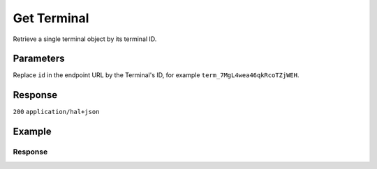 Get Terminal
============
.. api-name:: Terminals API
   :version: 2

.. endpoint::
   :method: GET
   :url: https://api.mollie.com/v2/terminals/*id*

.. authentication::
   :api_keys: true
   :organization_access_tokens: true
   :oauth: true

Retrieve a single terminal object by its terminal ID.

Parameters
----------
Replace ``id`` in the endpoint URL by the Terminal's ID, for example ``term_7MgL4wea46qkRcoTZjWEH``.

Response
--------
``200`` ``application/hal+json``

.. parameter:: resource
   :type: string

   Indicates the response contains a terminal object. Will always contain ``terminal`` for this endpoint.

.. parameter:: id
   :type: string

   The unique identifier used for referring to a terminal. Mollie assigns this identifier at terminal creation time.
   For example ``term_7MgL4wea46qkRcoTZjWEH``. This ID will be used by Mollie to refer to a certain terminal and will be
   used for assigning a payment to a specific terminal.

.. parameter:: profileId
   :type: string

   The identifier used for referring to the profile the terminal was created on. For example, ``pfl_QkEhN94Ba``.

.. parameter:: status
   :type: string

   The status of the terminal, which is a read-only value determined by Mollie, according to the actions performed for that terminal.
   Its values can be ``pending``, ``active``, ``inactive``. ``pending`` means that the terminal has been created but not yet active. ``active``
   means that the terminal is active and can take payments. ``inactive`` means that the terminal has been deactivated.

.. parameter:: brand
   :type: string

   The brand of the terminal.

.. parameter:: model
   :type: string

   The model of the terminal.

.. parameter:: serialNumber
   :type: string

   The serial number of the terminal. The serial number is provided at terminal creation time.

.. parameter:: currency
   :type: string

   The currency which is set for the terminal, in `ISO 4217 <https://en.wikipedia.org/wiki/ISO_4217>`_ format.

.. parameter:: description
   :type: string

   A short description of the terminal. The description will be visible in the Dashboard, but also on the device itself for identification purposes.

.. parameter:: timezone
   :type: string

   The timezone of the terminal. Example: “Europe/Brussels”.

.. parameter:: locale
   :type: string

   This will be a full locale, for example ``nl_NL`` and it will be provided by the user.

.. parameter:: createdAt
   :type: datetime

   The date and time the terminal was created, in `ISO 8601 <https://en.wikipedia.org/wiki/ISO_8601>`_ format.

.. parameter:: updatedAt
   :type: datetime

   The date and time the terminal was last updated, in `ISO 8601 <https://en.wikipedia.org/wiki/ISO_8601>`_ format.

.. parameter:: disabledAt
   :type: datetime
   :condition: optional

   The date and time the terminal was disabled, in `ISO 8601 <https://en.wikipedia.org/wiki/ISO_8601>`_ format. This
   parameter is omitted if the terminal is not disabled yet.

.. parameter:: activatedAt
   :type: datetime
   :condition: optional

   The date and time the terminal was activated, in `ISO 8601 <https://en.wikipedia.org/wiki/ISO_8601>`_ format. This
   parameter is omitted if the terminal is not active yet.

.. parameter:: _links
   :type: object

   An object with several URL objects relevant to the terminal. Every URL object will contain an ``href`` and a ``type``
   field.

   .. parameter:: self
      :type: URL object

      The API resource URL of the terminal itself.

   .. parameter:: documentation
      :type: URL object

      The URL to the terminal retrieval endpoint documentation.


Example
-------
.. code-block-selector::
   .. code-block:: bash
      :linenos:

      curl -X GET https://api.mollie.com/v2/terminals/term_7MgL4wea46qkRcoTZjWEH \
         -H "Authorization: Bearer test_dHar4XY7LxsDOtmnkVtjNVWXLSlXsM"

   .. code-block:: php
      :linenos:

      <?php
      $mollie = new \Mollie\Api\MollieApiClient();
      $mollie->setApiKey("test_dHar4XY7LxsDOtmnkVtjNVWXLSlXsM");
      $terminal = $mollie->terminals->get("term_7MgL4wea46qkRcoTZjWEH");

   .. code-block:: python
      :linenos:

      from mollie.api.client import Client

      mollie_client = Client()
      mollie_client.set_api_key('test_dHar4XY7LxsDOtmnkVtjNVWXLSlXsM')
      terminal = mollie_client.terminals.get('term_7MgL4wea46qkRcoTZjWEH')

   .. code-block:: ruby
      :linenos:

      require 'mollie-api-ruby'

      Mollie::Client.configure do |config|
        config.api_key = 'test_dHar4XY7LxsDOtmnkVtjNVWXLSlXsM'
      end

      terminal = Mollie::Terminal.get('term_7MgL4wea46qkRcoTZjWEH')

   .. code-block:: javascript
      :linenos:

      const { createMollieClient } = require('@mollie/api-client');
      const mollieClient = createMollieClient({ apiKey: 'test_dHar4XY7LxsDOtmnkVtjNVWXLSlXsM' });

      (async () => {
        const terminal = await mollieClient.terminals.get('term_7MgL4wea46qkRcoTZjWEH');
      })();

Response
^^^^^^^^
.. code-block:: none
   :linenos:

   HTTP/1.1 200 OK
   Content-Type: application/hal+json

   {
       "id": "term_7MgL4wea46qkRcoTZjWEH",
       "profileId": "pfl_QkEhN94Ba",
       "status": "active",
       "brand": "PAX",
       "model": "A920",
       "serialNumber": "1234567890",
       "currency": "EUR",
       "description": "Terminal #12345",
       "timezone": "GMT +08:00",
       "locale": "nl_NL",
       "createdAt": "2022-02-12T11:58:35.0Z",
       "updatedAt": "2022-11-15T13:32:11+00:00"
       "activatedAt": "2022-02-12T12:13:35.0Z",
       "_links": {
           "self": {
               "href": "https://api.mollie.com/v2/terminals/term_7MgL4wea46qkRcoTZjWEH",
               "type": "application/hal+json"
           },
           "documentation": {
               "href": "https://docs.mollie.com/reference/v2/terminals-api/get-terminal",
               "type": "text/html"
           }
       }
   }
